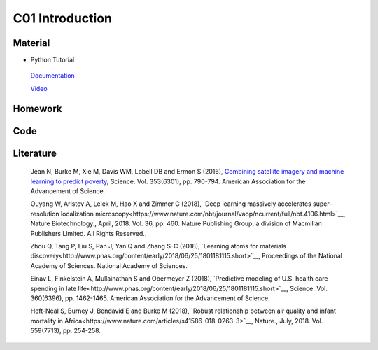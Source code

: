 **************************
C01 Introduction
**************************
 
Material
========
* Python Tutorial 
 
 `Documentation <https://docs.python.org/3/tutorial/>`__


 `Video <https://www.youtube.com/watch?v=YYXdXT2l-Gg&list=PL-osiE80TeTt2d9bfVyTiXJA-UTHn6WwU>`__


  
Homework
========

Code
====

Literature
==========

  Jean N, Burke M, Xie M, Davis WM, Lobell DB and Ermon S (2016), `Combining satellite imagery and machine learning to predict poverty <http://science.sciencemag.org/content/353/6301/790>`__, Science. Vol. 353(6301), pp. 790-794. American Association for the Advancement of Science.

  Ouyang W, Aristov A, Lelek M, Hao X and Zimmer C (2018), `Deep learning massively accelerates super-resolution localization microscopy<https://www.nature.com/nbt/journal/vaop/ncurrent/full/nbt.4106.html>`__, Nature Biotechnology., April, 2018. Vol. 36, pp. 460. Nature Publishing Group, a division of Macmillan Publishers Limited. All Rights Reserved..

  Zhou Q, Tang P, Liu S, Pan J, Yan Q and Zhang S-C (2018), `Learning atoms for materials discovery<http://www.pnas.org/content/early/2018/06/25/1801181115.short>`__, Proceedings of the National Academy of Sciences. National Academy of Sciences.

  Einav L, Finkelstein A, Mullainathan S and Obermeyer Z (2018), `Predictive modeling of U.S. health care spending in late life<http://www.pnas.org/content/early/2018/06/25/1801181115.short>`__, Science. Vol. 360(6396), pp. 1462-1465. American Association for the Advancement of Science.

  Heft-Neal S, Burney J, Bendavid E and Burke M (2018), `Robust relationship between air quality and infant mortality in Africa<https://www.nature.com/articles/s41586-018-0263-3>`__, Nature., July, 2018. Vol. 559(7713), pp. 254-258.

